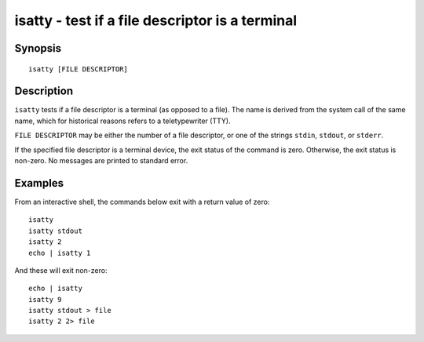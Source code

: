 .. _cmd-isatty:

isatty - test if a file descriptor is a terminal
================================================

Synopsis
--------

::

    isatty [FILE DESCRIPTOR]

Description
-----------

``isatty`` tests if a file descriptor is a terminal (as opposed to a file). The name is derived from the system call of the same name, which for historical reasons refers to a teletypewriter (TTY).

``FILE DESCRIPTOR`` may be either the number of a file descriptor, or one of the strings ``stdin``, ``stdout``, or ``stderr``.

If the specified file descriptor is a terminal device, the exit status of the command is zero. Otherwise, the exit status is non-zero. No messages are printed to standard error.


Examples
--------

From an interactive shell, the commands below exit with a return value of zero:



::

    isatty
    isatty stdout
    isatty 2
    echo | isatty 1


And these will exit non-zero:



::

    echo | isatty
    isatty 9
    isatty stdout > file
    isatty 2 2> file

